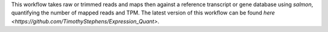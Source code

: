 This workflow takes raw or trimmed reads and maps then against a reference transcript or gene database using `salmon`, quantifying the number of mapped reads and TPM. The latest version of this workflow can be found `here <https://github.com/TimothyStephens/Expression_Quant>`.
